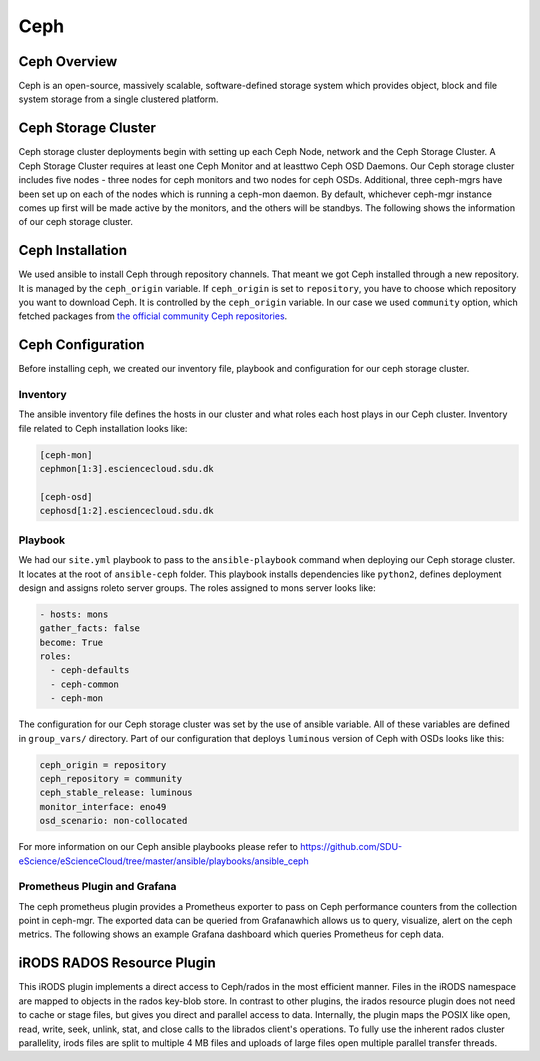 .. _Ceph:

Ceph
====

Ceph Overview
-------------

Ceph is an open-source, massively scalable, software-defined storage system which provides object, block and file system storage from a single clustered platform.

Ceph Storage Cluster
--------------------
Ceph storage cluster deployments begin with setting up each Ceph Node, network and the Ceph Storage Cluster. A Ceph Storage Cluster requires at least one Ceph Monitor and at leasttwo Ceph OSD Daemons. Our Ceph storage cluster includes five nodes - three nodes for ceph monitors and two nodes for ceph OSDs. Additional, three ceph-mgrs have been set up on each of the nodes which is running a ceph-mon daemon. By default, whichever ceph-mgr instance comes up first will be made active by the monitors, and the others will be standbys. The following shows the information of our ceph storage cluster.

.. figure::  images/ceph_storage_cluster_original_crop_bright.png
   :align:   center


Ceph Installation
-----------------
We used ansible to install Ceph through repository channels. That meant we got Ceph installed through a new repository. It is managed by the ``ceph_origin`` variable. If ``ceph_origin`` is set to ``repository``, you have to choose which repository you want to download Ceph. It is controlled by the ``ceph_origin`` variable. In our case we used ``community`` option, which fetched packages from `the official community Ceph repositories <http://download.ceph.com>`_.

Ceph Configuration
-------------------
Before installing ceph, we created our inventory file, playbook and configuration for our ceph storage cluster.

Inventory
^^^^^^^^^
The ansible inventory file defines the hosts in our cluster and what roles each host plays in our Ceph cluster. Inventory file related to Ceph installation looks like:

.. code-block:: yml

   [ceph-mon]
   cephmon[1:3].esciencecloud.sdu.dk

   [ceph-osd]
   cephosd[1:2].esciencecloud.sdu.dk

Playbook
^^^^^^^^
We had our ``site.yml`` playbook to pass to the ``ansible-playbook`` command when deploying our Ceph storage cluster. It locates at the root of ``ansible-ceph`` folder. This playbook installs dependencies like ``python2``, defines deployment design and assigns roleto server groups. The roles assigned to mons server looks like:


.. code-block:: yml

   - hosts: mons
   gather_facts: false
   become: True
   roles:
     - ceph-defaults
     - ceph-common
     - ceph-mon

The configuration for our Ceph storage cluster was set by the use of ansible variable. All of these variables are defined in ``group_vars/`` directory. Part of our configuration that deploys ``luminous`` version of Ceph with OSDs looks like this:

.. code-block:: yml

   ceph_origin = repository
   ceph_repository = community
   ceph_stable_release: luminous
   monitor_interface: eno49
   osd_scenario: non-collocated


For more information on our Ceph ansible playbooks please refer to `<https://github.com/SDU-eScience/eScienceCloud/tree/master/ansible/playbooks/ansible_ceph>`_

Prometheus Plugin and Grafana
^^^^^^^^^^^^^^^^^^^^^^^^^^^^^

The ceph prometheus plugin provides a Prometheus exporter to pass on Ceph performance counters from the collection point in ceph-mgr. The exported data can be queried from Grafanawhich allows us to query, visualize, alert on the ceph metrics. The following shows an example Grafana dashboard which queries Prometheus for ceph data.


.. figure::  images/grafana.png
   :align:   center


iRODS RADOS Resource Plugin
---------------------------
This iRODS plugin implements a direct access to Ceph/rados in the most efficient manner. Files in the iRODS namespace are mapped to objects in the rados key-blob store. In contrast to other plugins, the irados resource plugin does not need to cache or stage files, but gives you direct and parallel access to data. Internally, the plugin maps the POSIX like open, read, write, seek, unlink, stat, and close calls to the librados client's operations. To fully use the inherent rados cluster parallelity, irods files are split to multiple 4 MB files and uploads of large files open multiple parallel transfer threads.

